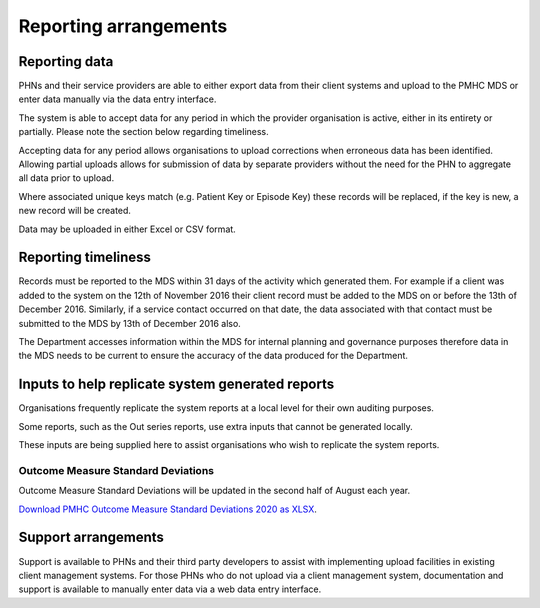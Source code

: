 .. _reporting_arrangements:

Reporting arrangements
======================

.. _reporting_data:

Reporting data
--------------
PHNs and their service providers are able to either export data from their client
systems and upload to the PMHC MDS or enter data manually via the data entry interface.

The system is able to accept data for any period in which the provider organisation
is active, either in its entirety or partially. Please note the section below regarding timeliness.

Accepting data for any period allows organisations to upload corrections when
erroneous data has been identified. Allowing partial uploads allows for
submission of data by separate providers without the need for the PHN to
aggregate all data prior to upload.

Where associated unique keys match (e.g. Patient Key or Episode Key)
these records will be replaced, if the key is new, a new record will be created.

Data may be uploaded in either Excel or CSV format.

.. _reporting_timeliness:

Reporting timeliness
--------------------

Records must be reported to the MDS within 31 days of the activity which
generated them. For example if a client was added to the system on the 12th of
November 2016 their client record must be added to the MDS on or before the
13th of December 2016. Similarly, if a service contact occurred on that date,
the data associated with that contact must be submitted to the MDS by 13th of
December 2016 also.

The Department accesses information within the MDS for internal planning and
governance purposes therefore data in the MDS needs to be current to ensure the
accuracy of the data produced for the Department.

.. _reporting_inputs:

Inputs to help replicate system generated reports
-------------------------------------------------

Organisations frequently replicate the system reports at a local level for their
own auditing purposes.

Some reports, such as the Out series reports, use extra inputs that cannot be
generated locally.

These inputs are being supplied here to assist organisations who wish to
replicate the system reports.

Outcome Measure Standard Deviations
^^^^^^^^^^^^^^^^^^^^^^^^^^^^^^^^^^^

Outcome Measure Standard Deviations will be updated in the second
half of August each year.

`Download PMHC Outcome Measure Standard Deviations 2020 as XLSX <_static/2020-pmhc-outcome-measure-standard-deviations.xlsx>`_.

Support arrangements
--------------------
Support is available to PHNs and
their third party developers to assist with implementing upload facilities
in existing client management systems. For those PHNs who do not upload via
a client management system, documentation and support is available to manually
enter data via a web data entry interface.
